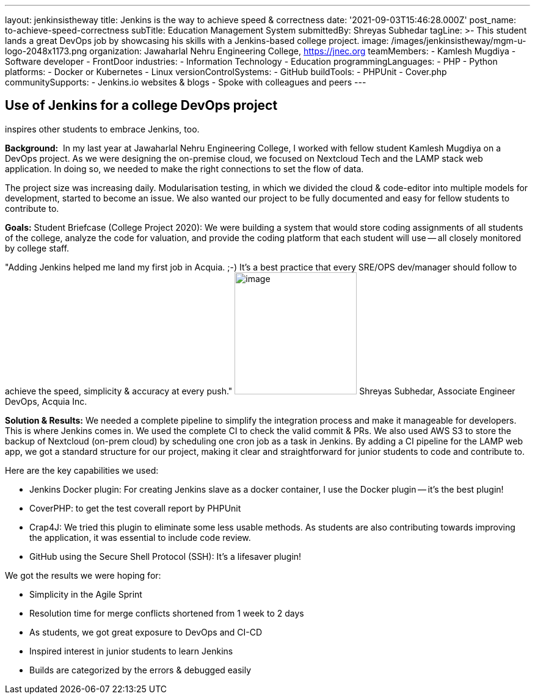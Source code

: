 ---
layout: jenkinsistheway
title: Jenkins is the way to achieve speed & correctness
date: '2021-09-03T15:46:28.000Z'
post_name: to-achieve-speed-correctness
subTitle: Education Management System
submittedBy: Shreyas Subhedar
tagLine: >-
  This student lands a great DevOps job by showcasing his skills with a
  Jenkins-based college project.
image: /images/jenkinsistheway/mgm-u-logo-2048x1173.png
organization: Jawaharlal Nehru Engineering College, https://jnec.org
teamMembers:
  - Kamlesh Mugdiya
  - Software developer
  - FrontDoor
industries:
  - Information Technology
  - Education
programmingLanguages:
  - PHP
  - Python
platforms:
  - Docker or Kubernetes
  - Linux
versionControlSystems:
  - GitHub
buildTools:
  - PHPUnit
  - Cover.php
communitySupports:
  - Jenkins.io websites & blogs
  - Spoke with colleagues and peers
---




== Use of Jenkins for a college DevOps project +
inspires other students to embrace Jenkins, too.

*Background:* __ __In my last year at Jawaharlal Nehru Engineering College, I worked with fellow student Kamlesh Mugdiya on a DevOps project. As we were designing the on-premise cloud, we focused on Nextcloud Tech and the LAMP stack web application. In doing so, we needed to make the right connections to set the flow of data.  

The project size was increasing daily. Modularisation testing, in which we divided the cloud & code-editor into multiple models for development, started to become an issue. We also wanted our project to be fully documented and easy for fellow students to contribute to. 

*Goals:* Student Briefcase (College Project 2020): We were building a system that would store coding assignments of all students of the college, analyze the code for valuation, and provide the coding platform that each student will use -- all closely monitored by college staff.

"Adding Jenkins helped me land my first job in Acquia. ;-) It's a best practice that every SRE/OPS dev/manager should follow to achieve the speed, simplicity & accuracy at every push." image:/images/jenkinsistheway/Shreyas.jpeg[image,width=200,height=200] Shreyas Subhedar, Associate Engineer DevOps, Acquia Inc.

*Solution & Results:* We needed a complete pipeline to simplify the integration process and make it manageable for developers. This is where Jenkins comes in. We used the complete CI to check the valid commit & PRs. We also used AWS S3 to store the backup of Nextcloud (on-prem cloud) by scheduling one cron job as a task in Jenkins. By adding a CI pipeline for the LAMP web app, we got a standard structure for our project, making it clear and straightforward for junior students to code and contribute to.

Here are the key capabilities we used:

* Jenkins Docker plugin: For creating Jenkins slave as a docker container, I use the Docker plugin -- it's the best plugin!
* CoverPHP: to get the test coverall report by PHPUnit 
* Crap4J: We tried this plugin to eliminate some less usable methods. As students are also contributing towards improving the application, it was essential to include code review. 
* GitHub using the Secure Shell Protocol (SSH): It's a lifesaver plugin!

We got the results we were hoping for:

* Simplicity in the Agile Sprint
* Resolution time for merge conflicts shortened from 1 week to 2 days
* As students, we got great exposure to DevOps and CI-CD 
* Inspired interest in junior students to learn Jenkins
* Builds are categorized by the errors & debugged easily
